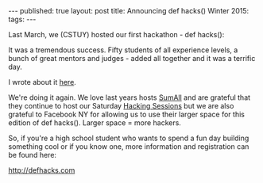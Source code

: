#+STARTUP: showall indent
#+STARTUP: hidestars
#+OPTIONS: toc:nil
#+begin_html
---
published: true
layout: post
title: Announcing def hacks() Winter 2015:
tags:  
---
#+end_html

#+begin_html
<style>
div.center {text-align:center;}
</style>
#+end_html

Last March, we (CSTUY) hosted our first hackathon - def hacks():

It was a tremendous success. Fifty students of all experience levels,
a bunch of great mentors and judges - added all together and it was a
terrific day.

I wrote about it [[http://cestlaz.github.io/2015/03/29/defhacks.html#.VkFAN5_0-Ak][here]].

We're doing it again. We love last years hosts [[http://sumall.com][SumAll]] and are grateful
that they continue to host our Saturday [[http://cstuy.org/programs/hacking_sessions][Hacking Sessions]] but we are
also grateful to Facebook NY for allowing us to use their larger space for
this edition of def hacks(). Larger space = more hackers.

So, if you're a high school student who wants to spend a fun day
building something cool or if you know one, more information and
registration can be found here:

[[http://defhacks.com]]





